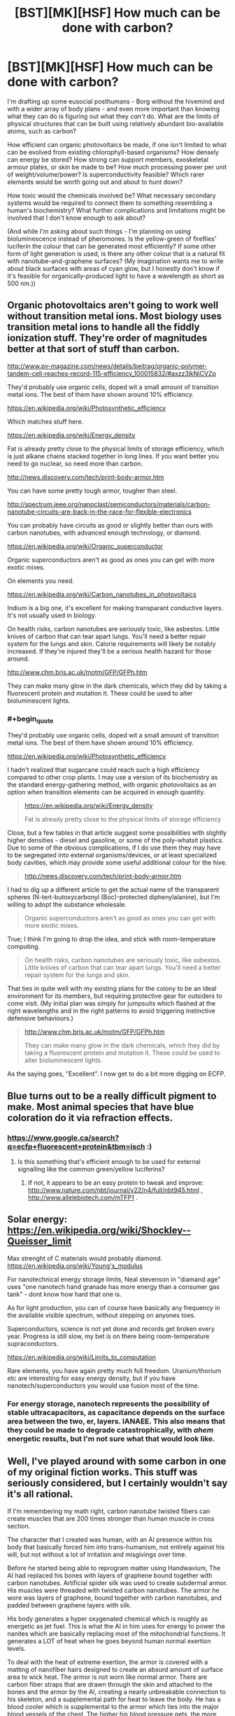 #+TITLE: [BST][MK][HSF] How much can be done with carbon?

* [BST][MK][HSF] How much can be done with carbon?
:PROPERTIES:
:Author: DataPacRat
:Score: 7
:DateUnix: 1440410134.0
:END:
I'm drafting up some eusocial posthumans - Borg without the hivemind and with a wider array of body plans - and even more important than knowing what they can do is figuring out what they /can't/ do. What are the limits of physical structures that can be built using relatively abundant bio-available atoms, such as carbon?

How efficient can organic photovoltaics be made, if one isn't limited to what can be evolved from existing chlorophyll-based organisms? How densely can energy be stored? How strong can support members, exoskeletal armour plates, or skin be made to be? How much processing power per unit of weight/volume/power? Is superconductivity feasible? Which rarer elements would be worth going out and about to hunt down?

How toxic would the chemicals involved be? What necessary secondary systems would be required to connect them to something resembling a human's biochemistry? What further complications and limitations might be involved that I don't know enough to ask about?

(And while I'm asking about such things - I'm planning on using bioluminescence instead of pheromones. Is the yellow-green of fireflies' luciferin the colour that can be generated most efficiently? If some other form of light generation is used, is there any other colour that is a natural fit with nanotube-and-graphene surfaces? (My imagination wants me to write about black surfaces with areas of cyan glow, but I honestly don't know if it's feasible for organically-produced light to have a wavelength as short as 500 nm.))


** Organic photovoltaics aren't going to work well without transition metal ions. Most biology uses transition metal ions to handle all the fiddly ionization stuff. They're order of magnitudes better at that sort of stuff than carbon.

[[http://www.pv-magazine.com/news/details/beitrag/organic-polymer-tandem-cell-reaches-record-115-efficiency_100015832/#axzz3jkNjCVZp]]

They'd probably use organic cells, doped wit a small amount of transition metal ions. The best of them have shown around 10% efficiency.

[[https://en.wikipedia.org/wiki/Photosynthetic_efficiency]]

Which matches stuff here.

[[https://en.wikipedia.org/wiki/Energy_density]]

Fat is already pretty close to the physical limits of storage efficiency, which is just alkane chains stacked together in long lines. If you want better you need to go nuclear, so need more than carbon.

[[http://news.discovery.com/tech/print-body-armor.htm]]

You can have some pretty tough armor, tougher than steel.

[[http://spectrum.ieee.org/nanoclast/semiconductors/materials/carbon-nanotube-circuits-are-back-in-the-race-for-flexible-electronics]]

You can probably have circuits as good or slightly better than ours with carbon nanotubes, with advanced enough technology, or diamond.

[[https://en.wikipedia.org/wiki/Organic_superconductor]]

Organic superconductors aren't as good as ones you can get with more exotic mixes.

On elements you need.

[[https://en.wikipedia.org/wiki/Carbon_nanotubes_in_photovoltaics]]

Indium is a big one, it's excellent for making transparant conductive layers. It's not usually used in biology.

On health risks, carbon nanotubes are seriously toxic, like asbestos. Little knives of carbon that can tear apart lungs. You'll need a better repair system for the lungs and skin. Calorie requirements will likely be notably increased. If they're injured they'll be a serious health hazard for those around.

[[http://www.chm.bris.ac.uk/motm/GFP/GFPh.htm]]

They can make many glow in the dark chemicals, which they did by taking a fluorescent protein and mutation it. These could be used to alter bioluminescent lights.
:PROPERTIES:
:Author: Nepene
:Score: 8
:DateUnix: 1440431727.0
:END:

*** #+begin_quote
  They'd probably use organic cells, doped wit a small amount of transition metal ions. The best of them have shown around 10% efficiency.

  [[https://en.wikipedia.org/wiki/Photosynthetic_efficiency]]
#+end_quote

I hadn't realized that sugarcane could reach such a high efficiency compared to other crop plants. I may use a version of its biochemistry as the standard energy-gathering method, with organic photovoltaics as an option when transition elements can be acquired in enough quantity.

#+begin_quote
  [[https://en.wikipedia.org/wiki/Energy_density]]

  Fat is already pretty close to the physical limits of storage efficiency
#+end_quote

Close, but a few tables in that article suggest some possibilities with slightly higher densities - diesel and gasoline, or some of the poly-whatsit plastics. Due to some of the obvious complications, if I do use them they may have to be segregated into external organisms/devices, or at least specialized body cavities, which may provide some useful additional colour for the hive.

#+begin_quote
  [[http://news.discovery.com/tech/print-body-armor.htm]]
#+end_quote

I had to dig up a different article to get the actual name of the transparent spheres (N-tert-butoxycarbonyl (Boc)-protected diphenylalanine), but I'm willing to adopt the substance wholesale.

#+begin_quote
  Organic superconductors aren't as good as ones you can get with more exotic mixes.
#+end_quote

True; I think I'm going to drop the idea, and stick with room-temperature computing.

#+begin_quote
  On health risks, carbon nanotubes are seriously toxic, like asbestos. Little knives of carbon that can tear apart lungs. You'll need a better repair system for the lungs and skin.
#+end_quote

That ties in quite well with my existing plans for the colony to be an ideal environment for its members, but requiring protective gear for outsiders to come visit. (My initial plan was simply for jumpsuits which flashed at the right wavelengths and in the right patterns to avoid triggering instinctive defensive behaviours.)

#+begin_quote
  [[http://www.chm.bris.ac.uk/motm/GFP/GFPh.htm]]

  They can make many glow in the dark chemicals, which they did by taking a fluorescent protein and mutation it. These could be used to alter bioluminescent lights.
#+end_quote

As the saying goes, "Excellent". I now get to do a bit more digging on ECFP.
:PROPERTIES:
:Author: DataPacRat
:Score: 2
:DateUnix: 1440452516.0
:END:


** Blue turns out to be a really difficult pigment to make. Most animal species that have blue coloration do it via refraction effects.
:PROPERTIES:
:Author: ArgentStonecutter
:Score: 3
:DateUnix: 1440416917.0
:END:

*** [[https://www.google.ca/search?q=ecfp+fluorescent+protein&tbm=isch]] :)
:PROPERTIES:
:Author: DataPacRat
:Score: 1
:DateUnix: 1440452624.0
:END:

**** Is this something that's efficient enough to be used for external signalling like the common green/yellow luciferins?
:PROPERTIES:
:Author: ArgentStonecutter
:Score: 1
:DateUnix: 1440459208.0
:END:

***** If not, it appears to be an easy protein to tweak and improve: [[http://www.nature.com/nbt/journal/v22/n4/full/nbt945.html]] , [[http://www.allelebiotech.com/mTFP1]] .
:PROPERTIES:
:Author: DataPacRat
:Score: 1
:DateUnix: 1440470593.0
:END:


** Solar energy: [[https://en.wikipedia.org/wiki/Shockley%E2%80%93Queisser_limit][https://en.wikipedia.org/wiki/Shockley--Queisser_limit]]

Max strenght of C materials would probably diamond. [[https://en.wikipedia.org/wiki/Young's_modulus]]

For nanotechnical energy storage limits, Neal stevenson in "diamand age" uses "one nanotech hand granade has more energy than a consumer gas tank" - dont know how hard that one is.

As for light production, you can of course have basically any frequency in the available visible spectrum, without stepping on anyones toes.

Superconductors, science is not yet done and records get broken every year. Progress is still slow, my bet is on there being room-temperature supraconductors.

[[https://en.wikipedia.org/wiki/Limits_to_computation]]

Rare elements, you have again pretty much full freedom. Uranium/thorium etc are interesting for easy energy density, but if you have nanotech/superconductors you would use fusion most of the time.
:PROPERTIES:
:Author: SvalbardCaretaker
:Score: 3
:DateUnix: 1440421012.0
:END:

*** For energy storage, nanotech represents the possibility of stable ultracapacitors, as capacitance depends on the surface area between the two, er, layers. IANAEE. This also means that they could be made to degrade catastrophically, with /ahem/ energetic results, but I'm not sure what that would look like.
:PROPERTIES:
:Author: Transfuturist
:Score: 1
:DateUnix: 1440425728.0
:END:


** Well, I've played around with some carbon in one of my original fiction works. This stuff was seriously considered, but I certainly wouldn't say it's all rational.

If I'm remembering my math right, carbon nanotube twisted fibers can create muscles that are 200 times stronger than human muscle in cross section.

The character that I created was human, with an AI presence within his body that basically forced him into trans-humanism, not entirely against his will, but not without a lot of irritation and misgivings over time.

Before he started being able to reprogram matter using Handwavium, The AI had replaced his bones with layers of graphene bound together with carbon nanotubes. Artificial spider silk was used to create subdermal armor. His muscles were threaded with twisted carbon nanotubes. The armor he wore was layers of graphene, bound together with carbon nanotubes, and padded between graphene layers with silk.

His body generates a hyper oxygenated chemical which is roughly as energetic as jet fuel. This is what the AI in him uses for energy to power the nanites which are basically replacing most of the mitochondrial functions. It generates a LOT of heat when he goes beyond human normal exertion levels.

To deal with the heat of extreme exertion, the armor is covered with a matting of nanofiber hairs designed to create an absurd amount of surface area to wick heat. The armor is not worn like normal armor. There are carbon fiber straps that are drawn through the skin and attached to the bones and the armor by the AI, creating a nearly unbreakable connection to his skeleton, and a supplemental path for heat to leave the body. He has a blood cooler which is supplemental to the armor which ties into the major blood vessels of the chest. The higher his blood pressure gets, the more expanded the blood cooler gets, unrolling down his back like a cartoon red carpet, exposing more and more supplemental cooling surface area.

Needless to say, he has a pretty severe weakness to heat. The same armor that keeps him from cooking himself can kill him quickly if he's set on fire and can't very quickly deal with the fire.

If you want to use a bit of that, fine. I'm sure that at least parts of it won't be rationally justifiable, but I suspect that some parts of it might be useful.
:PROPERTIES:
:Author: Farmerbob1
:Score: 2
:DateUnix: 1440479758.0
:END:

*** #+begin_quote
  It generates a LOT of heat when he goes beyond human normal exertion levels.

  some parts of it might be useful.
#+end_quote

Reminding me that exerting superhuman strength is likely to generate superhuman levels of heat, which would need to be handled to prevent the brain from frying, is almost certainly going to be useful. :)
:PROPERTIES:
:Author: DataPacRat
:Score: 3
:DateUnix: 1440542143.0
:END:

**** One of my other characters in the series had a massive body at one point, and generated isopropyl alcohol as an alternative to water-based sweat. Again, dangerous around heat.
:PROPERTIES:
:Author: Farmerbob1
:Score: 2
:DateUnix: 1440543366.0
:END:


** Could someone check my math?

Cleveland gets just over 2200 hours of sunlight per year. Sunlight contains around 1300 watts per square meter. If we're using sugarcane metabolism with 10% efficiency, then multiplying that out seems to suggest that a square meter of collecting surface provides a squinch over 1 gigajoule per year.

A baseline human metabolism needs about 2000 kilocalories per day, which multiplies out to about 3.06 gigajoules per year.

I'm at least 10% confident that I've made a mistake there - that even with genetically tweaked sugarcane biochemistry, you'd need a lot more than 3 square meters to provide the energy needs of a baseline human's metabolism. (And that isn't even getting into enhanced metabolisms, yet.) Am I missing a few layers of inefficiencies, did I mix up which version of calories to use, or blunder in some other way?
:PROPERTIES:
:Author: DataPacRat
:Score: 2
:DateUnix: 1440484803.0
:END:

*** Hrm. [[http://www.arcticsun-llc.com/resources/renewable-101/solar-energy/][Cleveland gets about 4.07 kWh/m2 per day]]

A kWh = 3,600,000 Joules

a Joule = 0.000239005736 kilocalories

A kWh = 860.4206496 kilocalories

A human needs 2000 kilocalories per day

A human needs 2.324 kWh per day

Assume 10% efficiency

A human then needs 23.24 kWh per day

A human needs 5.71 m^{2} of Cleveland average annual solar energy at 10% efficiency to meet caloric needs.

5.71m^{2} is a lot more than 3m^{2,} but probably still a lot less than you were expecting.

It can be difficult to really grasp the concept, but most animals are quite efficient if they aren't exerting themselves heavily and are in good condition. Michael Phelps at his peak ate 12,000+ calories a day to allow him to train.

We rarely need to accommodate temperature differentials in excess of a few degrees from our core body temperature. We have no processes in the body that I am aware of which require phase changes in any matter. Hundreds of millions of years of evolution have made our cellular processes quite efficient, even if we as a species have only been around for a pittance of that time.
:PROPERTIES:
:Author: Farmerbob1
:Score: 2
:DateUnix: 1440532576.0
:END:

**** #+begin_quote
  5.71m2 is a lot more than 3m2, but probably still a lot less than you were expecting.
#+end_quote

Earlier today, my guess at my potential mistake was that the '2200 hours of sunlight per year' figure I used didn't take into account inefficiencies from the angle the sun was shining at, and I Fermi-estimated that that roughly doubled the surface area needed. 6 m^{2} per human seems to be close enough to the ballpark of 5.71 that I think we're on the right track, and I can start scaling up the figures to deal with cyber-driders, soldier castes, and other such anatomies.
:PROPERTIES:
:Author: DataPacRat
:Score: 2
:DateUnix: 1440534698.0
:END:

